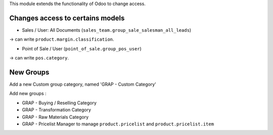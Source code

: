 This module extends the functionality of Odoo to change access.

Changes access to certains models
---------------------------------

* Sales / User: All Documents (``sales_team.group_sale_salesman_all_leads``)

-> can write ``product.margin.classification``.

* Point of Sale / User (``point_of_sale.group_pos_user``)

-> can write ``pos.category``.

New Groups
----------

Add a new Custom group category, named 'GRAP - Custom Category'

Add new groups :

* GRAP - Buying / Reselling Category
* GRAP - Transformation Category
* GRAP - Raw Materials Category

* GRAP - Pricelist Manager to manage ``product.pricelist`` and ``product.pricelist.item``
